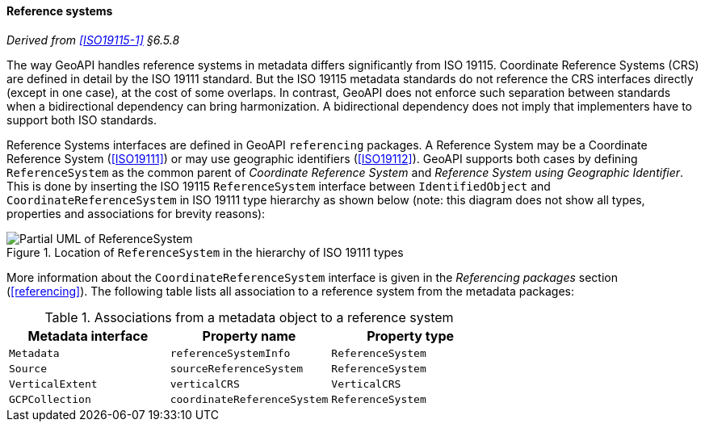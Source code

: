 [[reference_system]]
==== Reference systems
_Derived from <<ISO19115-1>> §6.5.8_

The way GeoAPI handles reference systems in metadata differs significantly from ISO 19115.
Coordinate Reference Systems (CRS) are defined in detail by the ISO 19111 standard.
But the ISO 19115 metadata standards do not reference the CRS interfaces directly
(except in one case), at the cost of some overlaps.
In contrast, GeoAPI does not enforce such separation between standards when a bidirectional dependency can bring harmonization.
A bidirectional dependency does not imply that implementers have to support both ISO standards.

Reference Systems interfaces are defined in GeoAPI `referencing` packages.
A Reference System may be a Coordinate Reference System (<<ISO19111>>)
or may use geographic identifiers (<<ISO19112>>).
GeoAPI supports both cases by defining `Reference­System` as the common parent of
_Coordinate Reference System_ and _Reference System using Geographic Identifier_.
This is done by inserting the ISO 19115 `Reference­System` interface between
`IdentifiedObject` and `CoordinateReferenceSystem` in ISO 19111 type hierarchy as shown below
(note: this diagram does not show all types, properties and associations for brevity reasons):

[[reference_system_UML]]
.Location of `ReferenceSystem` in the hierarchy of ISO 19111 types
image::metadata_referencing.svg[Partial UML of ReferenceSystem]

More information about the `Coordinate­Reference­System` interface is given
in the _Referencing packages_ section (<<referencing>>).
The following table lists all association to a reference system from the metadata packages:

.Associations from a metadata object to a reference system
[options="header"]
|==================================================================
|Metadata interface |Property name               |Property type
|`Metadata`         |`referenceSystemInfo`       |`ReferenceSystem`
|`Source`           |`sourceReferenceSystem`     |`ReferenceSystem`
|`VerticalExtent`   |`verticalCRS`               |`VerticalCRS`
|`GCPCollection`    |`coordinateReferenceSystem` |`ReferenceSystem`
|==================================================================
